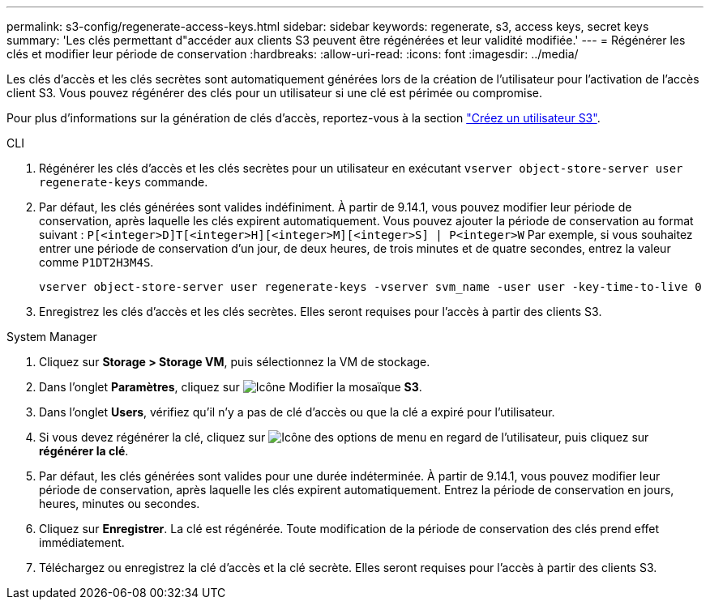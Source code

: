 ---
permalink: s3-config/regenerate-access-keys.html 
sidebar: sidebar 
keywords: regenerate, s3, access keys, secret keys 
summary: 'Les clés permettant d"accéder aux clients S3 peuvent être régénérées et leur validité modifiée.' 
---
= Régénérer les clés et modifier leur période de conservation
:hardbreaks:
:allow-uri-read: 
:icons: font
:imagesdir: ../media/


[role="lead"]
Les clés d'accès et les clés secrètes sont automatiquement générées lors de la création de l'utilisateur pour l'activation de l'accès client S3. Vous pouvez régénérer des clés pour un utilisateur si une clé est périmée ou compromise.

Pour plus d'informations sur la génération de clés d'accès, reportez-vous à la section link:../s3-config/create-s3-user-task.html["Créez un utilisateur S3"].

[role="tabbed-block"]
====
.CLI
--
. Régénérer les clés d'accès et les clés secrètes pour un utilisateur en exécutant `vserver object-store-server user regenerate-keys` commande.
. Par défaut, les clés générées sont valides indéfiniment. À partir de 9.14.1, vous pouvez modifier leur période de conservation, après laquelle les clés expirent automatiquement. Vous pouvez ajouter la période de conservation au format suivant : `P[<integer>D]T[<integer>H][<integer>M][<integer>S] | P<integer>W`
Par exemple, si vous souhaitez entrer une période de conservation d'un jour, de deux heures, de trois minutes et de quatre secondes, entrez la valeur comme `P1DT2H3M4S`.
+
[listing]
----
vserver object-store-server user regenerate-keys -vserver svm_name -user user -key-time-to-live 0
----
. Enregistrez les clés d'accès et les clés secrètes. Elles seront requises pour l'accès à partir des clients S3.


--
.System Manager
--
. Cliquez sur *Storage > Storage VM*, puis sélectionnez la VM de stockage.
. Dans l'onglet *Paramètres*, cliquez sur image:icon_pencil.gif["Icône Modifier"] la mosaïque *S3*.
. Dans l'onglet *Users*, vérifiez qu'il n'y a pas de clé d'accès ou que la clé a expiré pour l'utilisateur.
. Si vous devez régénérer la clé, cliquez sur image:icon_kabob.gif["Icône des options de menu"] en regard de l'utilisateur, puis cliquez sur *régénérer la clé*.
. Par défaut, les clés générées sont valides pour une durée indéterminée. À partir de 9.14.1, vous pouvez modifier leur période de conservation, après laquelle les clés expirent automatiquement. Entrez la période de conservation en jours, heures, minutes ou secondes.
. Cliquez sur *Enregistrer*. La clé est régénérée. Toute modification de la période de conservation des clés prend effet immédiatement.
. Téléchargez ou enregistrez la clé d'accès et la clé secrète. Elles seront requises pour l'accès à partir des clients S3.


--
====